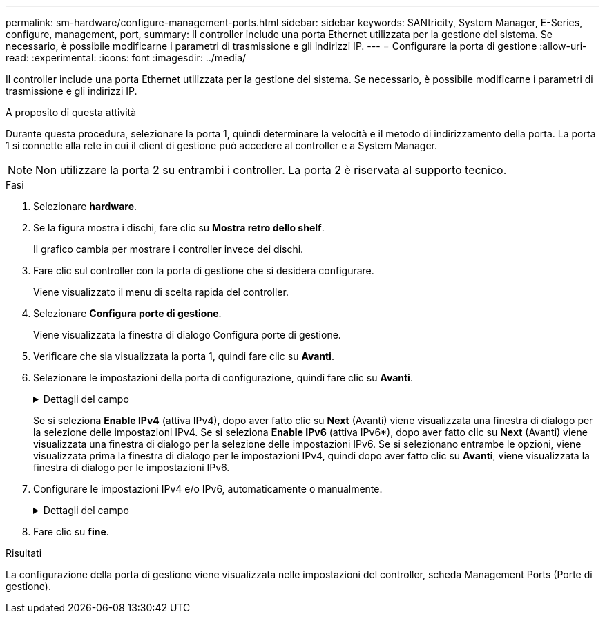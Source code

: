 ---
permalink: sm-hardware/configure-management-ports.html 
sidebar: sidebar 
keywords: SANtricity, System Manager, E-Series, configure, management, port, 
summary: Il controller include una porta Ethernet utilizzata per la gestione del sistema. Se necessario, è possibile modificarne i parametri di trasmissione e gli indirizzi IP. 
---
= Configurare la porta di gestione
:allow-uri-read: 
:experimental: 
:icons: font
:imagesdir: ../media/


[role="lead"]
Il controller include una porta Ethernet utilizzata per la gestione del sistema. Se necessario, è possibile modificarne i parametri di trasmissione e gli indirizzi IP.

.A proposito di questa attività
Durante questa procedura, selezionare la porta 1, quindi determinare la velocità e il metodo di indirizzamento della porta. La porta 1 si connette alla rete in cui il client di gestione può accedere al controller e a System Manager.

[NOTE]
====
Non utilizzare la porta 2 su entrambi i controller. La porta 2 è riservata al supporto tecnico.

====
.Fasi
. Selezionare *hardware*.
. Se la figura mostra i dischi, fare clic su *Mostra retro dello shelf*.
+
Il grafico cambia per mostrare i controller invece dei dischi.

. Fare clic sul controller con la porta di gestione che si desidera configurare.
+
Viene visualizzato il menu di scelta rapida del controller.

. Selezionare *Configura porte di gestione*.
+
Viene visualizzata la finestra di dialogo Configura porte di gestione.

. Verificare che sia visualizzata la porta 1, quindi fare clic su *Avanti*.
. Selezionare le impostazioni della porta di configurazione, quindi fare clic su *Avanti*.
+
.Dettagli del campo
[%collapsible]
====
[cols="25h,~"]
|===
| Campo | Descrizione 


 a| 
Velocità e modalità duplex
 a| 
Mantenere l'impostazione negoziazione automatica se si desidera che System Manager determini i parametri di trasmissione tra lo storage array e la rete; in alternativa, se si conosce la velocità e la modalità della rete, selezionare i parametri dall'elenco a discesa. Nell'elenco vengono visualizzate solo le combinazioni valide di velocità e duplex.



 a| 
Attiva IPv4 / attiva IPv6
 a| 
Selezionare una o entrambe le opzioni per abilitare il supporto per le reti IPv4 e IPv6.

|===
====
+
Se si seleziona *Enable IPv4* (attiva IPv4), dopo aver fatto clic su *Next* (Avanti) viene visualizzata una finestra di dialogo per la selezione delle impostazioni IPv4. Se si seleziona *Enable IPv6* (attiva IPv6*), dopo aver fatto clic su *Next* (Avanti) viene visualizzata una finestra di dialogo per la selezione delle impostazioni IPv6. Se si selezionano entrambe le opzioni, viene visualizzata prima la finestra di dialogo per le impostazioni IPv4, quindi dopo aver fatto clic su *Avanti*, viene visualizzata la finestra di dialogo per le impostazioni IPv6.

. Configurare le impostazioni IPv4 e/o IPv6, automaticamente o manualmente.
+
.Dettagli del campo
[%collapsible]
====
[cols="25h,~"]
|===
| Campo | Descrizione 


 a| 
Ottenere automaticamente la configurazione dal server DHCP
 a| 
Selezionare questa opzione per ottenere la configurazione automaticamente.



 a| 
Specificare manualmente la configurazione statica
 a| 
Selezionare questa opzione, quindi inserire l'indirizzo IP del controller. (Se lo si desidera, è possibile tagliare e incollare gli indirizzi nei campi). Per IPv4, includere la subnet mask di rete e il gateway. Per IPv6, includere l'indirizzo IP instradabile e l'indirizzo IP del router.


NOTE: Se si modifica la configurazione dell'indirizzo IP, si perde il percorso di gestione dello storage array. Se si utilizza Gestione unificata di SANtricity per gestire gli array in rete a livello globale, aprire l'interfaccia utente e accedere al menu:Gestisci[Scopri]. Se si utilizza Gestione storage SANtricity, è necessario rimuovere il dispositivo dalla finestra Gestione aziendale, aggiungerlo nuovamente all'EMW selezionando menu:Modifica[Aggiungi array storage], quindi inserire il nuovo indirizzo IP.

|===
====
. Fare clic su *fine*.


.Risultati
La configurazione della porta di gestione viene visualizzata nelle impostazioni del controller, scheda Management Ports (Porte di gestione).
